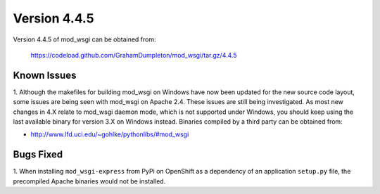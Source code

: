 =============
Version 4.4.5
=============

Version 4.4.5 of mod_wsgi can be obtained from:

  https://codeload.github.com/GrahamDumpleton/mod_wsgi/tar.gz/4.4.5

Known Issues
------------

1. Although the makefiles for building mod_wsgi on Windows have now been
updated for the new source code layout, some issues are being seen with
mod_wsgi on Apache 2.4. These issues are still being investigated. As
most new changes in 4.X relate to mod_wsgi daemon mode, which is not
supported under Windows, you should keep using the last available binary
for version 3.X on Windows instead. Binaries compiled by a third party
can be obtained from:

* http://www.lfd.uci.edu/~gohlke/pythonlibs/#mod_wsgi

Bugs Fixed
----------

1. When installing ``mod_wsgi-express`` from PyPi on OpenShift as a
dependency of an application ``setup.py`` file, the precompiled Apache
binaries would not be installed.
